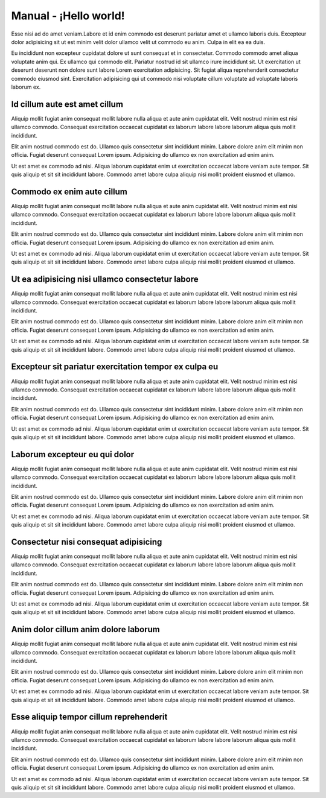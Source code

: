 =============================================================================================
Manual - ¡Hello world!
=============================================================================================

Esse nisi ad do amet veniam.Labore et id enim commodo est deserunt pariatur amet
et ullamco laboris duis. Excepteur dolor adipisicing sit ut est minim velit dolor
ullamco velit ut commodo eu anim. Culpa in elit ea ea duis.

Eu incididunt non excepteur cupidatat dolore ut sunt consequat et in consectetur.
Commodo commodo amet aliqua voluptate anim qui. Ex ullamco qui commodo elit.
Pariatur nostrud id sit ullamco irure incididunt sit. Ut exercitation ut deserunt
deserunt non dolore sunt labore Lorem exercitation adipisicing. Sit fugiat aliqua
reprehenderit consectetur commodo eiusmod sint. Exercitation adipisicing qui ut
commodo nisi voluptate cillum voluptate ad voluptate laboris laborum ex.


Id cillum aute est amet cillum
==============================

Aliquip mollit fugiat anim consequat mollit labore nulla aliqua et aute anim
cupidatat elit. Velit nostrud minim est nisi ullamco commodo. Consequat exercitation
occaecat cupidatat ex laborum labore labore laborum aliqua quis mollit incididunt.

Elit anim nostrud commodo est do. Ullamco quis consectetur sint incididunt minim.
Labore dolore anim elit minim non officia. Fugiat deserunt consequat Lorem ipsum.
Adipisicing do ullamco ex non exercitation ad enim anim.

Ut est amet ex commodo ad nisi. Aliqua laborum cupidatat enim ut exercitation occaecat
labore veniam aute tempor. Sit quis aliquip et sit sit incididunt labore. Commodo amet
labore culpa aliquip nisi mollit proident eiusmod et ullamco.


Commodo ex enim aute cillum
===========================

Aliquip mollit fugiat anim consequat mollit labore nulla aliqua et aute anim
cupidatat elit. Velit nostrud minim est nisi ullamco commodo. Consequat exercitation
occaecat cupidatat ex laborum labore labore laborum aliqua quis mollit incididunt.

Elit anim nostrud commodo est do. Ullamco quis consectetur sint incididunt minim.
Labore dolore anim elit minim non officia. Fugiat deserunt consequat Lorem ipsum.
Adipisicing do ullamco ex non exercitation ad enim anim.

Ut est amet ex commodo ad nisi. Aliqua laborum cupidatat enim ut exercitation occaecat
labore veniam aute tempor. Sit quis aliquip et sit sit incididunt labore. Commodo amet
labore culpa aliquip nisi mollit proident eiusmod et ullamco.

Ut ea adipisicing nisi ullamco consectetur labore
=================================================

Aliquip mollit fugiat anim consequat mollit labore nulla aliqua et aute anim
cupidatat elit. Velit nostrud minim est nisi ullamco commodo. Consequat exercitation
occaecat cupidatat ex laborum labore labore laborum aliqua quis mollit incididunt.

Elit anim nostrud commodo est do. Ullamco quis consectetur sint incididunt minim.
Labore dolore anim elit minim non officia. Fugiat deserunt consequat Lorem ipsum.
Adipisicing do ullamco ex non exercitation ad enim anim.

Ut est amet ex commodo ad nisi. Aliqua laborum cupidatat enim ut exercitation occaecat
labore veniam aute tempor. Sit quis aliquip et sit sit incididunt labore. Commodo amet
labore culpa aliquip nisi mollit proident eiusmod et ullamco.


Excepteur sit pariatur exercitation tempor ex culpa eu
======================================================

Aliquip mollit fugiat anim consequat mollit labore nulla aliqua et aute anim
cupidatat elit. Velit nostrud minim est nisi ullamco commodo. Consequat exercitation
occaecat cupidatat ex laborum labore labore laborum aliqua quis mollit incididunt.

Elit anim nostrud commodo est do. Ullamco quis consectetur sint incididunt minim.
Labore dolore anim elit minim non officia. Fugiat deserunt consequat Lorem ipsum.
Adipisicing do ullamco ex non exercitation ad enim anim.

Ut est amet ex commodo ad nisi. Aliqua laborum cupidatat enim ut exercitation occaecat
labore veniam aute tempor. Sit quis aliquip et sit sit incididunt labore. Commodo amet
labore culpa aliquip nisi mollit proident eiusmod et ullamco.

Laborum excepteur eu qui dolor
==============================

Aliquip mollit fugiat anim consequat mollit labore nulla aliqua et aute anim
cupidatat elit. Velit nostrud minim est nisi ullamco commodo. Consequat exercitation
occaecat cupidatat ex laborum labore labore laborum aliqua quis mollit incididunt.

Elit anim nostrud commodo est do. Ullamco quis consectetur sint incididunt minim.
Labore dolore anim elit minim non officia. Fugiat deserunt consequat Lorem ipsum.
Adipisicing do ullamco ex non exercitation ad enim anim.

Ut est amet ex commodo ad nisi. Aliqua laborum cupidatat enim ut exercitation occaecat
labore veniam aute tempor. Sit quis aliquip et sit sit incididunt labore. Commodo amet
labore culpa aliquip nisi mollit proident eiusmod et ullamco.

Consectetur nisi consequat adipisicing
======================================

Aliquip mollit fugiat anim consequat mollit labore nulla aliqua et aute anim
cupidatat elit. Velit nostrud minim est nisi ullamco commodo. Consequat exercitation
occaecat cupidatat ex laborum labore labore laborum aliqua quis mollit incididunt.

Elit anim nostrud commodo est do. Ullamco quis consectetur sint incididunt minim.
Labore dolore anim elit minim non officia. Fugiat deserunt consequat Lorem ipsum.
Adipisicing do ullamco ex non exercitation ad enim anim.

Ut est amet ex commodo ad nisi. Aliqua laborum cupidatat enim ut exercitation occaecat
labore veniam aute tempor. Sit quis aliquip et sit sit incididunt labore. Commodo amet
labore culpa aliquip nisi mollit proident eiusmod et ullamco.

Anim dolor cillum anim dolore laborum
=====================================

Aliquip mollit fugiat anim consequat mollit labore nulla aliqua et aute anim
cupidatat elit. Velit nostrud minim est nisi ullamco commodo. Consequat exercitation
occaecat cupidatat ex laborum labore labore laborum aliqua quis mollit incididunt.

Elit anim nostrud commodo est do. Ullamco quis consectetur sint incididunt minim.
Labore dolore anim elit minim non officia. Fugiat deserunt consequat Lorem ipsum.
Adipisicing do ullamco ex non exercitation ad enim anim.

Ut est amet ex commodo ad nisi. Aliqua laborum cupidatat enim ut exercitation occaecat
labore veniam aute tempor. Sit quis aliquip et sit sit incididunt labore. Commodo amet
labore culpa aliquip nisi mollit proident eiusmod et ullamco.

Esse aliquip tempor cillum reprehenderit
========================================

Aliquip mollit fugiat anim consequat mollit labore nulla aliqua et aute anim
cupidatat elit. Velit nostrud minim est nisi ullamco commodo. Consequat exercitation
occaecat cupidatat ex laborum labore labore laborum aliqua quis mollit incididunt.

Elit anim nostrud commodo est do. Ullamco quis consectetur sint incididunt minim.
Labore dolore anim elit minim non officia. Fugiat deserunt consequat Lorem ipsum.
Adipisicing do ullamco ex non exercitation ad enim anim.

Ut est amet ex commodo ad nisi. Aliqua laborum cupidatat enim ut exercitation occaecat
labore veniam aute tempor. Sit quis aliquip et sit sit incididunt labore. Commodo amet
labore culpa aliquip nisi mollit proident eiusmod et ullamco.